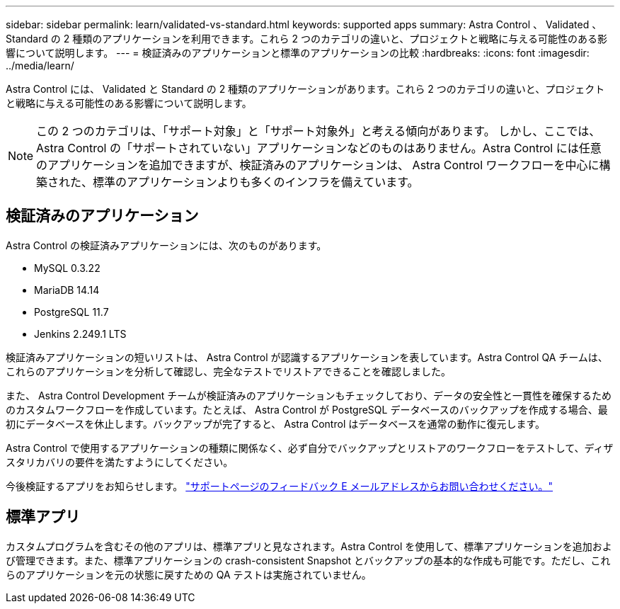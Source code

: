 ---
sidebar: sidebar 
permalink: learn/validated-vs-standard.html 
keywords: supported apps 
summary: Astra Control 、 Validated 、 Standard の 2 種類のアプリケーションを利用できます。これら 2 つのカテゴリの違いと、プロジェクトと戦略に与える可能性のある影響について説明します。 
---
= 検証済みのアプリケーションと標準のアプリケーションの比較
:hardbreaks:
:icons: font
:imagesdir: ../media/learn/


Astra Control には、 Validated と Standard の 2 種類のアプリケーションがあります。これら 2 つのカテゴリの違いと、プロジェクトと戦略に与える可能性のある影響について説明します。


NOTE: この 2 つのカテゴリは、「サポート対象」と「サポート対象外」と考える傾向があります。 しかし、ここでは、 Astra Control の「サポートされていない」アプリケーションなどのものはありません。Astra Control には任意のアプリケーションを追加できますが、検証済みのアプリケーションは、 Astra Control ワークフローを中心に構築された、標準のアプリケーションよりも多くのインフラを備えています。



== 検証済みのアプリケーション

Astra Control の検証済みアプリケーションには、次のものがあります。

* MySQL 0.3.22
* MariaDB 14.14
* PostgreSQL 11.7
* Jenkins 2.249.1 LTS


検証済みアプリケーションの短いリストは、 Astra Control が認識するアプリケーションを表しています。Astra Control QA チームは、これらのアプリケーションを分析して確認し、完全なテストでリストアできることを確認しました。

また、 Astra Control Development チームが検証済みのアプリケーションもチェックしており、データの安全性と一貫性を確保するためのカスタムワークフローを作成しています。たとえば、 Astra Control が PostgreSQL データベースのバックアップを作成する場合、最初にデータベースを休止します。バックアップが完了すると、 Astra Control はデータベースを通常の動作に復元します。

Astra Control で使用するアプリケーションの種類に関係なく、必ず自分でバックアップとリストアのワークフローをテストして、ディザスタリカバリの要件を満たすようにしてください。

今後検証するアプリをお知らせします。 https://astra.netapp.io/support["サポートページのフィードバック E メールアドレスからお問い合わせください。"]



== 標準アプリ

カスタムプログラムを含むその他のアプリは、標準アプリと見なされます。Astra Control を使用して、標準アプリケーションを追加および管理できます。また、標準アプリケーションの crash-consistent Snapshot とバックアップの基本的な作成も可能です。ただし、これらのアプリケーションを元の状態に戻すための QA テストは実施されていません。
